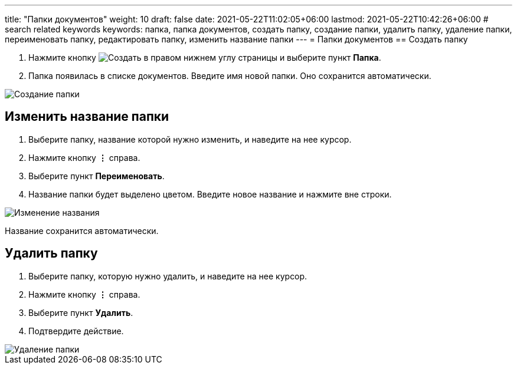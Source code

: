 ---
title: "Папки документов"
weight: 10
draft: false
date: 2021-05-22T11:02:05+06:00
lastmod: 2021-05-22T10:42:26+06:00
# search related keywords
keywords: папка, папка документов, создать папку, создание папки, удалить папку, удаление папки, переименовать папку, редактировать папку, изменить название папки
---
= Папки документов
== Создать папку

. Нажмите кнопку image:\images\buttons\create.jpg[Создать]
 в правом нижнем углу страницы и выберите пункт *Папка*.
. Папка появилась в списке документов. Введите имя новой папки. Оно
сохранится автоматически.

image::\documents\folder\create_folder_1.gif[Создание папки]

== Изменить название папки

. Выберите папку, название которой нужно изменить, и наведите на нее
курсор.
. Нажмите кнопку *⋮* справа.
. Выберите пункт *Переименовать*.
. Название папки будет выделено цветом. Введите новое название и нажмите
вне строки.

image::\documents\folder\edit_folder.gif[Изменение названия]

Название сохранится автоматически.

== Удалить папку

. Выберите папку, которую нужно удалить, и наведите на нее курсор.
. Нажмите кнопку *⋮* справа.
. Выберите пункт *Удалить*.
. Подтвердите действие.

image::\documents\folder\delete_folder.gif[Удаление папки]

